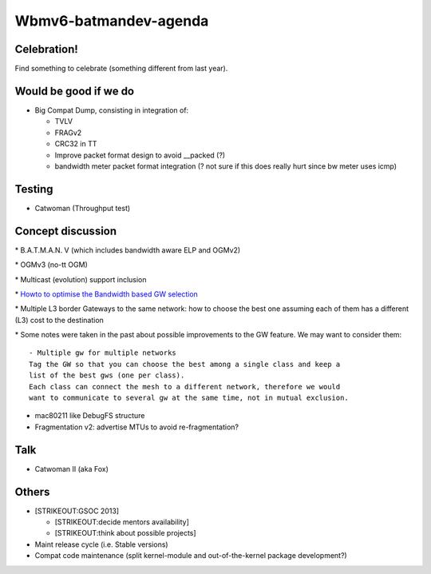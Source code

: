 Wbmv6-batmandev-agenda
======================

Celebration!
------------

Find something to celebrate (something different from last year).

Would be good if we do
----------------------

-  Big Compat Dump, consisting in integration of:

   -  TVLV
   -  FRAGv2
   -  CRC32 in TT
   -  Improve packet format design to avoid \_\_packed (?)
   -  bandwidth meter packet format integration (? not sure if this does
      really hurt since bw meter uses icmp)

Testing
-------

-  Catwoman (Throughput test)

Concept discussion
------------------

\* B.A.T.M.A.N. V (which includes bandwidth aware ELP and OGMv2)

\* OGMv3 (no-tt OGM)

\* Multicast (evolution) support inclusion

\* `Howto to optimise the Bandwidth based GW
selection <https://lists.open-mesh.org/pipermail/b.a.t.m.a.n/2013-January/008964.html>`__

\* Multiple L3 border Gateways to the same network: how to choose the
best one assuming each of them has a different (L3) cost to the
destination

\* Some notes were taken in the past about possible improvements to the
GW feature. We may want to consider them:

::

    - Multiple gw for multiple networks
    Tag the GW so that you can choose the best among a single class and keep a
    list of the best gws (one per class).
    Each class can connect the mesh to a different network, therefore we would
    want to communicate to several gw at the same time, not in mutual exclusion.

-  mac80211 like DebugFS structure
-  Fragmentation v2: advertise MTUs to avoid re-fragmentation?

Talk
----

-  Catwoman II (aka Fox)

Others
------

-  [STRIKEOUT:GSOC 2013]

   -  [STRIKEOUT:decide mentors availability]
   -  [STRIKEOUT:think about possible projects]

-  Maint release cycle (i.e. Stable versions)
-  Compat code maintenance (split kernel-module and out-of-the-kernel
   package development?)
